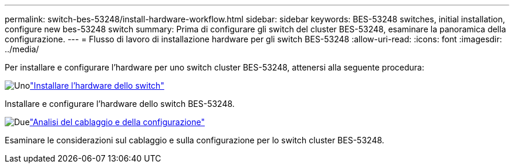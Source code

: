 ---
permalink: switch-bes-53248/install-hardware-workflow.html 
sidebar: sidebar 
keywords: BES-53248 switches, initial installation, configure new bes-53248 switch 
summary: Prima di configurare gli switch del cluster BES-53248, esaminare la panoramica della configurazione. 
---
= Flusso di lavoro di installazione hardware per gli switch BES-53248
:allow-uri-read: 
:icons: font
:imagesdir: ../media/


[role="lead"]
Per installare e configurare l'hardware per uno switch cluster BES-53248, attenersi alla seguente procedura:

.image:https://raw.githubusercontent.com/NetAppDocs/common/main/media/number-1.png["Uno"]link:install-hardware-bes53248.html["Installare l'hardware dello switch"]
[role="quick-margin-para"]
Installare e configurare l'hardware dello switch BES-53248.

.image:https://raw.githubusercontent.com/NetAppDocs/common/main/media/number-2.png["Due"]link:cabling-considerations-bes-53248.html["Analisi del cablaggio e della configurazione"]
[role="quick-margin-para"]
Esaminare le considerazioni sul cablaggio e sulla configurazione per lo switch cluster BES-53248.

